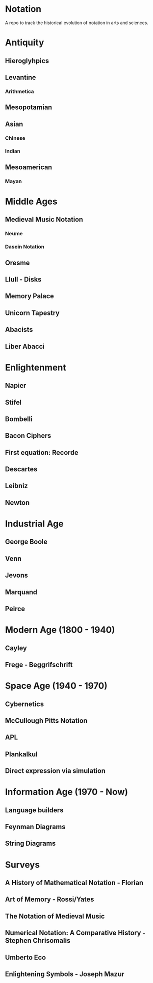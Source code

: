 * Notation
A repo to track the historical evolution of notation in arts and sciences.

* Antiquity
** Hieroglyhpics
** Levantine
*** Arithmetica
** Mesopotamian
** Asian
*** Chinese
*** Indian
** Mesoamerican
*** Mayan


* Middle Ages

** Medieval Music Notation
*** Neume
*** Dasein Notation

** Oresme
** Llull - Disks
** Memory Palace
** Unicorn Tapestry
** Abacists
** Liber Abacci

* Enlightenment
** Napier
** Stifel
** Bombelli
** Bacon Ciphers
** First equation: Recorde
** Descartes
** Leibniz
** Newton

* Industrial Age

** George Boole
** Venn
** Jevons
** Marquand
** Peirce

* Modern Age (1800 - 1940)
** Cayley
** Frege - Beggrifschrift

* Space Age (1940 - 1970)
** Cybernetics
** McCullough Pitts Notation
** APL
** Plankalkul
** Direct expression via simulation

* Information Age (1970 - Now)
** Language builders
** Feynman Diagrams
** String Diagrams

* Surveys
** A History of Mathematical Notation - Florian
** Art of Memory - Rossi/Yates
** The Notation of Medieval Music
** Numerical Notation: A Comparative History - Stephen Chrisomalis
** Umberto Eco
** Enlightening Symbols - Joseph Mazur
